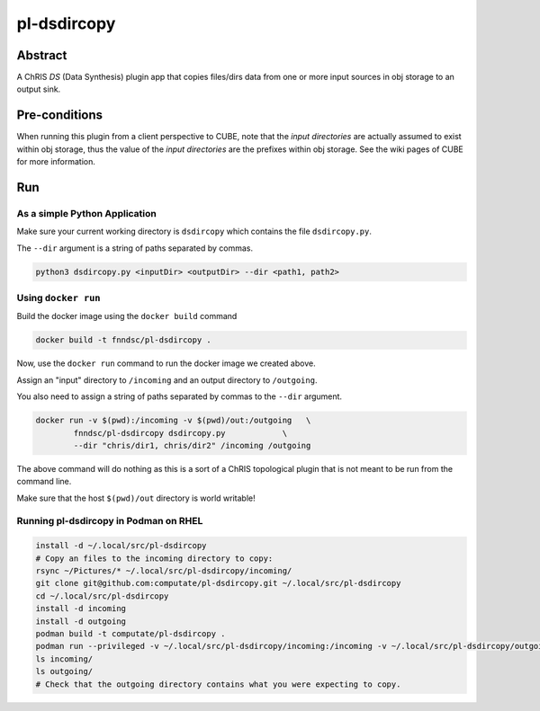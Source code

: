 ##########
pl-dsdircopy
##########


Abstract
********

A ChRIS *DS* (Data Synthesis) plugin app that copies files/dirs data from one or more input sources in obj storage to an output sink.


Pre-conditions
**************

When running this plugin from a client perspective to CUBE, note that the *input directories* are actually assumed to exist within obj storage, thus the value of the *input directories* are the prefixes within obj storage. See the wiki pages of CUBE for more information.

Run
***

As a simple Python Application
==============================

Make sure your current working directory is ``dsdircopy`` which contains the file ``dsdircopy.py``. 

The ``--dir`` argument is a string of paths separated by commas.

.. code-block:: bash

        python3 dsdircopy.py <inputDir> <outputDir> --dir <path1, path2>

   
Using ``docker run``
====================

Build the docker image using the ``docker build`` command

.. code-block:: bash

        docker build -t fnndsc/pl-dsdircopy .

Now, use the ``docker run`` command to run the docker image we created above.

Assign an "input" directory to ``/incoming`` and an output directory to ``/outgoing``.

You also need to assign a string of paths separated by commas to the ``--dir`` argument.

.. code-block:: bash

    docker run -v $(pwd):/incoming -v $(pwd)/out:/outgoing   \
            fnndsc/pl-dsdircopy dsdircopy.py            \
            --dir "chris/dir1, chris/dir2" /incoming /outgoing

The above command will do nothing as this is a sort of a ChRIS topological plugin that is not meant to be run from the command line.

Make sure that the host ``$(pwd)/out`` directory is world writable!

Running pl-dsdircopy in Podman on RHEL
======================================

.. code-block:: bash

    install -d ~/.local/src/pl-dsdircopy
    # Copy an files to the incoming directory to copy: 
    rsync ~/Pictures/* ~/.local/src/pl-dsdircopy/incoming/
    git clone git@github.com:computate/pl-dsdircopy.git ~/.local/src/pl-dsdircopy
    cd ~/.local/src/pl-dsdircopy
    install -d incoming
    install -d outgoing
    podman build -t computate/pl-dsdircopy .
    podman run --privileged -v ~/.local/src/pl-dsdircopy/incoming:/incoming -v ~/.local/src/pl-dsdircopy/outgoing:/outgoing computate/pl-dsdircopy dsdircopy.py /incoming /outgoing
    ls incoming/
    ls outgoing/
    # Check that the outgoing directory contains what you were expecting to copy. 





